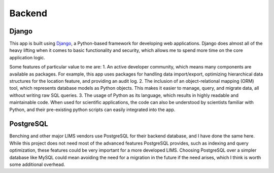 Backend
=====

Django
----------------
This app is built using `Django <https://www.djangoproject.com/>`_, a Python-based 
framework for developing web applications. Django does almost all of the heavy lifting 
when it comes to basic functionality and security, which allows me to spend more time 
on the core application logic. 

Some features of particular value to me are:
1. An active developer community, which means many components are available 
as packages. For example, this app uses packages for handling data import/export, 
optimizing hierarchical data structures for the location feature, and providing 
an audit log.
2. The inclusion of an object-relational mapping (ORM) tool, which represents database 
models as Python objects. This makes it easier to manage, query, and migrate data, 
all without writing raw SQL queries.
3. The usage of Python as its language, which results in highly readable and maintainable 
code. When used for scientific applications, the code can also be understood by scientists 
familiar with Python, and their pre-existing python scripts can easily integrated into the app.

PostgreSQL
----------------
Benching and other major LIMS vendors use PostgreSQL for their backend database, and I 
have done the same here. While this project does not need most of the advanced features 
PostgreSQL provides, such as indexing and query optimization, these features could be 
very important for a more developed LIMS. Choosing PostgreSQL over a simpler database like 
MySQL could mean avoiding the need for a migration in the future if the need arises, which 
I think is worth some additional overhead. 
